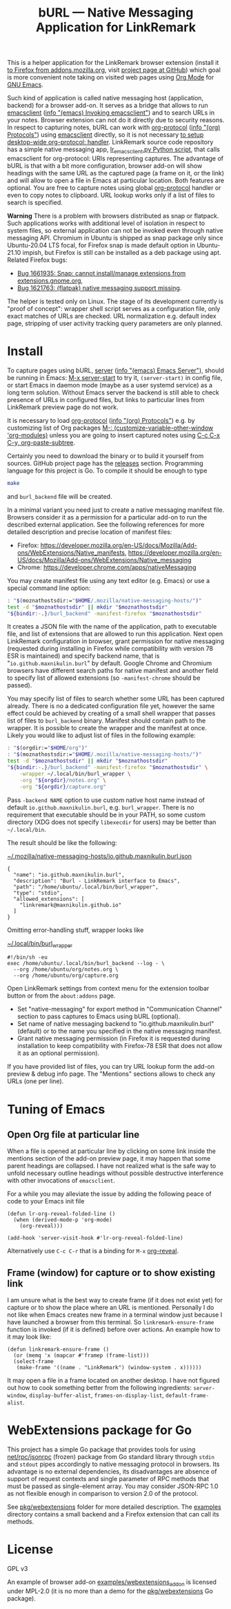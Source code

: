 
#+PROPERTY: header-args :eval never-export :exports code :results silent
#+TITLE: bURL — Native Messaging Application for LinkRemark

This is a helper application for the LinkRemark browser extension
(install it [[https://addons.mozilla.org/en-GB/firefox/addon/linkremark/][to Firefox from addons.mozilla.org]],
visit [[https://github.com/maxnikulin/linkremark/][project page at GitHub]])
which goal is more convenient note taking
on visited web pages using [[https://orgmode.org][Org Mode]] for [[https://www.gnu.org/software/emacs/][GNU Emacs]].

#+ATTR_HTML: :alt Screenshot of Preview & Debug Info page of LinkRemark extension for capture of https://orgmode.org/ when org-manual.org and org-guide.org are configured as note files for bURL
#+attr_html: :style max-height: 50%
[[file:./burl-linkremark-preview-demo.png]]

# Sorry, Org renderer on GitHub could not transform info: to https: links
Such kind of application is called native messaging host
(application, backend) for a browser add-on. It serves as a bridge
that allows to run [[https://www.gnu.org/software/emacs/manual/html_node/emacs/Invoking-emacsclient.html][emacsclient]]
([[info:emacs#Invoking emacsclient][info "(emacs) Invoking emacsclient"]])
and to search URLs in your notes.
Browser extension can not do it directly due to security reasons.
In respect to capturing notes, bURL can work with
[[https://orgmode.org/manual/Protocols.html][org-protocol]]
([[info:org#Protocols][info "(org) Protocols"]])
using [[https://www.gnu.org/software/emacs/manual/html_node/emacs/Invoking-emacsclient.html][emacsclient]]
directly, so it is not necessary
[[https://orgmode.org/worg/org-contrib/org-protocol.html][to setup desktop-wide org-protocol: handler]].
LinkRemark source code repository has a simple native messaging app,
[[https://github.com/maxnikulin/linkremark/blob/master/examples/backend-python/lr_emacsclient.py][lr_emacsclient.py Python script]],
that calls emacsclient for org-protocol: URIs representing captures.
The advantage of bURL is that
with a bit more configuration, browser add-on will show
headings with the same URL as the captured page (a frame on it, or the link)
and will allow to open a file in Emacs at particular location.
Both features are optional.
You are free to capture notes using global
[[https://orgmode.org/manual/Protocols.html][org-protocol]]
handler or even to copy notes to clipboard.
URL lookup works only if a list of files to search is specified.

*Warning* There is a problem with browsers distributed
as snap or flatpack. Such applications works with
additional level of isolation in respect to system files,
so external application can not be invoked even through
native messaging API. Chromium in Ubuntu is shipped as
snap package only since Ubuntu-20.04 LTS focal, for Firefox snap is made
default option in Ubuntu-21.10 impish, but Firefox is still
can be installed as a deb package using apt.
Related Firefox bugs:
- [[https://bugzilla.mozilla.org/show_bug.cgi?id=1661935][Bug 1661935: Snap: cannot install/manage extensions from extensions.gnome.org]],
- [[https://bugzilla.mozilla.org/show_bug.cgi?id=1621763][Bug 1621763: (flatpak) native messaging support missing]].

The helper is tested only on Linux. The stage of its development
currently is "proof of concept": wrapper shell script serves
as a configuration file, only exact matches of URLs are checked.
URL normalization e.g. default index page,
stripping of user activity tracking query parameters are only planned.

* Install

# src_elisp{} is rendered literally by GitHub,
# so elisp: links are used.
# There are zero width spaces between link brackets
# and "=" verbatim markers to test whether it may be
# a workaround against markers rendered inside link description.
To capture pages using bURL,
[[https://www.gnu.org/software/emacs/manual/html_node/emacs/Emacs-Server.html][server]]
([[info:emacs#Emacs Server][info "(emacs) Emacs Server"]]),
should be running in Emacs: [[elisp:(server-start)][M-x server-start]] to try it,
~(server-start)~ in config file, or start Emacs in daemon mode
(maybe as a user systemd service) as a long term solution.
Without Emacs server the backend is still able to check
presence of URLs in configured files, but links to particular lines
from LinkRemark preview page do not work.

It is necessary to load [[https://orgmode.org/manual/Protocols.html][org-protocol]]
([[info:org#Protocols][info "(org) Protocols"]])
e.g. by customizing list of Org packages
[[elisp:(customize-variable-other-window 'org-modules)][M-: (customize-variable-other-window 'org-modules)]]
unless you are going to insert captured notes using
[[help:org-paste-subtree][C-c C-x C-y, org-paste-subtree]].

Certainly you need to download the binary or to build it yourself from sources.
GitHub project page has the [[https://github.com/maxnikulin/burl/releases/][releases]] section.
Programming language for this project is Go. To compile it should be enough
to type
#+begin_src bash
  make
#+end_src
and =burl_backend= file will be created.

In a minimal variant you need just to create a native messaging manifest
file. Browsers consider it as a permission for a particular add-on
to run the described external application. See the following references
for more detailed description and precise location of manifest files:

- Firefox: <https://developer.mozilla.org/en-US/docs/Mozilla/Add-ons/WebExtensions/Native_manifests>,
  <https://developer.mozilla.org/en-US/docs/Mozilla/Add-ons/WebExtensions/Native_messaging>
- Chrome: <https://developer.chrome.com/apps/nativeMessaging>

You may create manifest file using any text editor (e.g. Emacs)
or use a special command line option:

#+begin_src bash
  : "$(moznathostsdir:="$HOME/.mozilla/native-messaging-hosts/")"
  test -d "$moznathostsdir" || mkdir "$moznathostsdir"
  "${bindir:-.}/burl_backend" -manifest-firefox "$moznathostsdir"
#+end_src

It creates a JSON file with the name of the application, path to executable file,
and list of extensions that are allowed to run this application.
Next open LinkRemark configuration in browser, grant permission for native
messaging (requested during installing in Firefox while compatibility with
version 78 ESR is maintained) and specify backend name, that is "=io.github.maxnikulin.burl="
by default. Google Chrome and Chromium browsers have different search
paths for native manifest and another field to specify list
of allowed extensions (so =-manifest-chrome= should be passed).

You may specify list of files to search whether some URL has been captured already.
There is no a dedicated configuration file yet, however
the same effect could be achieved by creating of a small shell
wrapper that passes list of files to =burl_backend= binary.
Manifest should contain path to the wrapper.
It is possible to create the wrapper and the manifest at once.
Likely you would like to adjust list of files in the following example:

#+begin_src bash :var orgdir=(eval org-directory)
  : "$(orgdir:="$HOME/org")"
  : "$(moznathostsdir:="$HOME/.mozilla/native-messaging-hosts/")"
  test -d "$moznathostsdir" || mkdir "$moznathostsdir"
  "${bindir:-.}/burl_backend" -manifest-firefox "$moznathostsdir" \
      -wrapper ~/.local/bin/burl_wrapper \
      -org "${orgdir}/notes.org" \
      -org "${orgdir}/capture.org"
#+end_src

Pass =-backend NAME= option to use custom native host name instead of
default =io.github.maxnikulin.burl=, e.g. =burl_wrapper=.
There is no requirement that executable should be in your PATH,
so some custom directory (XDG does not specify =libexecdir= for users)
may be better than =~/.local/bin=.

The result should be like the following:

# The folloing is not supported by GitHub renderer
#    #+caption: [[file:~/.mozilla/native-messaging-hosts/io.github.maxnikulin.burl.json][=~/.mozilla/native-messaging-hosts/io.github.maxnikulin.burl.json=]]
[[file:~/.mozilla/native-messaging-hosts/io.github.maxnikulin.burl.json][~/.mozilla/native-messaging-hosts/io.github.maxnikulin.burl.json]]
#+begin_example
  {
    "name": "io.github.maxnikulin.burl",
    "description": "Burl - LinkRemark interface to Emacs",
    "path": "/home/ubuntu/.local/bin/burl_wrapper",
    "type": "stdio",
    "allowed_extensions": [
      "linkremark@maxnikulin.github.io"
    ]
  }
#+end_example

Omitting error-handling stuff, wrapper looks like

# Unsupported by GitHub: #+caption:
[[file:~/.local/bin/burl_wrapper][~/.local/bin/burl_wrapper]]
#+begin_example
  #!/bin/sh -eu
  exec /home/ubuntu/.local/bin/burl_backend --log - \
    --org /home/ubuntu/org/notes.org \
    --org /home/ubuntu/org/capture.org
#+end_example

Open LinkRemark settings from context menu for the extension toolbar button
or from the =about:addons= page.
- Set "native-messaging" for export method in "Communication Channel" section
  to pass captures to Emacs using bURL (optional).
- Set name of native messaging backend to "io.github.maxnikulin.burl" (default)
  or to the name you specified in the native messaging manifest.
- Grant native messaging permission (in Firefox it is requested during
  installation to keep compatibility with Firefox-78 ESR that does not
  allow it as an optional permission).

If you have provided list of files, you can try URL lookup
form the add-on preview & debug info page. The "Mentions" sections
allows to check any URLs (one per line).

* Tuning of Emacs
  :PROPERTIES:
  :CUSTOM_ID: emacs-tune
  :END:

** Open Org file at particular line
   :PROPERTIES:
   :CUSTOM_ID: emacs-open-at-line
   :END:

When a file is opened at particular line by clicking on some link
inside the mentions section of the add-on preview page, it may happen
that some parent headings are collapsed. I have not realized
what is the safe way to unfold necessary outline headings without
possible destructive interference with other invocations of =emacsclient=.

For a while you may alleviate the issue by adding the following peace
of code to your Emacs init file

#+begin_src elisp
  (defun lr-org-reveal-folded-line ()
    (when (derived-mode-p 'org-mode)
      (org-reveal)))

  (add-hook 'server-visit-hook #'lr-org-reveal-folded-line)
#+end_src

Alternatively use =C-c C-r= that is a binding for =M-x= [[help:org-reveal][org-reveal]].

** Frame (window) for capture or to show existing link
   :PROPERTIES:
   :CUSTOM_ID: emacs-ensure-frame
   :END:

I am unsure what is the best way to create frame (if it does not exist yet)
for capture or to show the place where an URL is mentioned.
Personally I do not like when Emacs creates new frame
in a terminal window just because I have launched a browser
from this terminal. So ~linkremark-ensure-frame~ function
is invoked (if it is defined) before over actions. An example
how to it may look like:

#+begin_src elisp
  (defun linkremark-ensure-frame ()
    (or (memq 'x (mapcar #'framep (frame-list)))
	(select-frame
	 (make-frame '((name . "LinkRemark") (window-system . x))))))
#+end_src

It may open a file in a frame located on another desktop.
I have not figured out how to cook something better from the following
ingredients: ~server-window~, ~display-buffer-alist~,
~frames-on-display-list~, ~default-frame-alist~.

* WebExtensions package for Go

This project has a simple Go package that provides tools for using
[[https://pkg.go.dev/net/rpc/jsonrpc][net/rpc/jsonrpc]] (frozen) package from Go standard library through =stdin=
and =stdout= pipes accordingly to native messaging protocol in browsers.
Its advantage is no external dependencies, its disadvantages
are absence of support of request contexts and single parameter
of RPC methods that must be passed as single-element array.
You may consider JSON-RPC 1.0 as not flexible enough in comparison to
version 2.0 of the protocol.

See [[file:pkg/webextensions][pkg/webextensions]] folder for more detailed description.
The [[file:examples][examples]] directory contains a small backend and a Firefox
extension that can call its methods.

* License

GPL v3

An example of browser add-on [[file:examples/webextensions_addon][examples/webextensions_addon]] is licensed
under MPL-2.0 (it is no more than a demo for the [[file:pkg/webextensions][pkg/webextensions]] Go package).

# LocalWords: LinkRemark backend URIs bURL WebExtensions JSON-RPC
# LocalWords: GPL MPL flatpack stdin stdout systemd JSON RPC XDG
